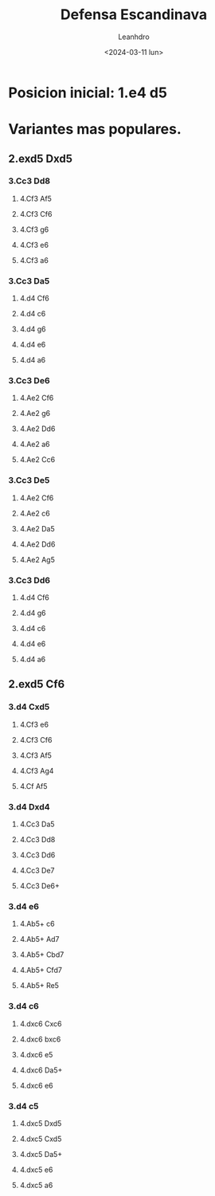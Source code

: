 #+TITLE: Defensa Escandinava
#+AUTHOR: Leanhdro
#+DATE: <2024-03-11 lun>
#+STARTUP: showall inlineimages
* Posicion inicial: 1.e4 d5
#+ATTR_ORG: :width 500px
[[./img/startposition.png]]
* Variantes mas populares.
** 2.exd5 Dxd5
#+ATTR_ORG: :width 500px
[[./img/2.exd5Dxd5.png]]
*** 3.Cc3 Dd8
**** 4.Cf3 Af5
**** 4.Cf3 Cf6
**** 4.Cf3 g6
**** 4.Cf3 e6
**** 4.Cf3 a6
*** 3.Cc3 Da5
**** 4.d4 Cf6
**** 4.d4 c6
**** 4.d4 g6
**** 4.d4 e6
**** 4.d4 a6
*** 3.Cc3 De6
**** 4.Ae2 Cf6
**** 4.Ae2 g6
**** 4.Ae2 Dd6
**** 4.Ae2 a6
**** 4.Ae2 Cc6
*** 3.Cc3 De5
**** 4.Ae2 Cf6
**** 4.Ae2 c6
**** 4.Ae2 Da5
**** 4.Ae2 Dd6
**** 4.Ae2 Ag5
*** 3.Cc3 Dd6
**** 4.d4 Cf6
**** 4.d4 g6
**** 4.d4 c6
**** 4.d4 e6
**** 4.d4 a6
** 2.exd5 Cf6
#+ATTR_ORG: :width 500px
[[./img/2.exd5Cf6.png]]
*** 3.d4 Cxd5
**** 4.Cf3 e6
**** 4.Cf3 Cf6
**** 4.Cf3 Af5
**** 4.Cf3 Ag4
**** 4.Cf Af5 
*** 3.d4 Dxd4
**** 4.Cc3 Da5
**** 4.Cc3 Dd8
**** 4.Cc3 Dd6
**** 4.Cc3 De7
**** 4.Cc3 De6+
*** 3.d4 e6
**** 4.Ab5+ c6
**** 4.Ab5+ Ad7
**** 4.Ab5+ Cbd7
**** 4.Ab5+ Cfd7
**** 4.Ab5+ Re5
*** 3.d4 c6
**** 4.dxc6 Cxc6
**** 4.dxc6 bxc6
**** 4.dxc6 e5
**** 4.dxc6 Da5+
**** 4.dxc6 e6
*** 3.d4 c5
**** 4.dxc5 Dxd5
**** 4.dxc5 Cxd5
**** 4.dxc5 Da5+
**** 4.dxc5 e6
**** 4.dxc5 a6
